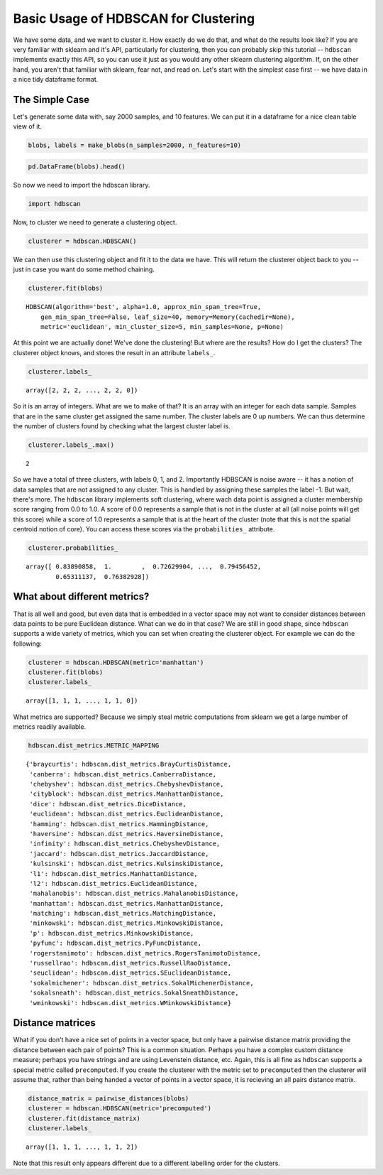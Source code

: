 
Basic Usage of HDBSCAN for Clustering
=====================================

We have some data, and we want to cluster it. How exactly do we do that,
and what do the results look like? If you are very familiar with sklearn
and it's API, particularly for clustering, then you can probably skip
this tutorial -- ``hdbscan`` implements exactly this API, so you can use
it just as you would any other sklearn clustering algorithm. If, on the
other hand, you aren't that familiar with sklearn, fear not, and read
on. Let's start with the simplest case first -- we have data in a nice
tidy dataframe format.

The Simple Case
---------------

Let's generate some data with, say 2000 samples, and 10 features. We can
put it in a dataframe for a nice clean table view of it.

.. code:: python

    blobs, labels = make_blobs(n_samples=2000, n_features=10)

.. code:: python

    pd.DataFrame(blobs).head()


.. raw:: html

    <div>
    <table border="1" class="dataframe">
      <thead>
        <tr style="text-align: right;">
          <th></th>
          <th>0</th>
          <th>1</th>
          <th>2</th>
          <th>3</th>
          <th>4</th>
          <th>5</th>
          <th>6</th>
          <th>7</th>
          <th>8</th>
          <th>9</th>
        </tr>
      </thead>
      <tbody>
        <tr>
          <th>0</th>
          <td>-3.370804</td>
          <td>8.487688</td>
          <td>4.631243</td>
          <td>-10.181475</td>
          <td>9.146487</td>
          <td>-8.070935</td>
          <td>-1.612017</td>
          <td>-2.418106</td>
          <td>-8.975390</td>
          <td>-1.769952</td>
        </tr>
        <tr>
          <th>1</th>
          <td>-4.092931</td>
          <td>8.409841</td>
          <td>3.362516</td>
          <td>-9.748945</td>
          <td>9.556615</td>
          <td>-9.240307</td>
          <td>-2.038291</td>
          <td>-3.129068</td>
          <td>-7.109673</td>
          <td>-0.993827</td>
        </tr>
        <tr>
          <th>2</th>
          <td>-4.604753</td>
          <td>9.616391</td>
          <td>4.631508</td>
          <td>-11.166361</td>
          <td>10.888212</td>
          <td>-8.427564</td>
          <td>-3.929517</td>
          <td>-4.563951</td>
          <td>-8.886373</td>
          <td>-1.995063</td>
        </tr>
        <tr>
          <th>3</th>
          <td>-6.889866</td>
          <td>-7.801482</td>
          <td>-6.974958</td>
          <td>-8.570025</td>
          <td>5.438101</td>
          <td>-5.097457</td>
          <td>-4.941206</td>
          <td>-5.926394</td>
          <td>-10.145152</td>
          <td>0.219269</td>
        </tr>
        <tr>
          <th>4</th>
          <td>5.339728</td>
          <td>2.791309</td>
          <td>0.611464</td>
          <td>-2.929875</td>
          <td>-7.694973</td>
          <td>7.776050</td>
          <td>-1.218101</td>
          <td>0.408141</td>
          <td>-4.563975</td>
          <td>-1.309128</td>
        </tr>
      </tbody>
    </table>
    </div>



So now we need to import the hdbscan library.

.. code:: python

    import hdbscan

Now, to cluster we need to generate a clustering object.

.. code:: python

    clusterer = hdbscan.HDBSCAN()

We can then use this clustering object and fit it to the data we have.
This will return the clusterer object back to you -- just in case you
want do some method chaining.

.. code:: python

    clusterer.fit(blobs)


.. parsed-literal::

    HDBSCAN(algorithm='best', alpha=1.0, approx_min_span_tree=True,
        gen_min_span_tree=False, leaf_size=40, memory=Memory(cachedir=None),
        metric='euclidean', min_cluster_size=5, min_samples=None, p=None)



At this point we are actually done! We've done the clustering! But where
are the results? How do I get the clusters? The clusterer object knows,
and stores the result in an attribute ``labels_``.

.. code:: python

    clusterer.labels_


.. parsed-literal::

    array([2, 2, 2, ..., 2, 2, 0])



So it is an array of integers. What are we to make of that? It is an
array with an integer for each data sample. Samples that are in the same
cluster get assigned the same number. The cluster labels are 0 up
numbers. We can thus determine the number of clusters found by checking
what the largest cluster label is.

.. code:: python

    clusterer.labels_.max()


.. parsed-literal::

    2

So we have a total of three clusters, with labels 0, 1, and 2.
Importantly HDBSCAN is noise aware -- it has a notion of data samples
that are not assigned to any cluster. This is handled by assigning these
samples the label -1. But wait, there's more. The ``hdbscan`` library
implements soft clustering, where wach data point is assigned a cluster
membership score ranging from 0.0 to 1.0. A score of 0.0 represents a
sample that is not in the cluster at all (all noise points will get this
score) while a score of 1.0 represents a sample that is at the heart of
the cluster (note that this is not the spatial centroid notion of core).
You can access these scores via the ``probabilities_`` attribute.

.. code:: python

    clusterer.probabilities_


.. parsed-literal::

    array([ 0.83890858,  1.        ,  0.72629904, ...,  0.79456452,
            0.65311137,  0.76382928])



What about different metrics?
-----------------------------

That is all well and good, but even data that is embedded in a vector
space may not want to consider distances between data points to be pure
Euclidean distance. What can we do in that case? We are still in good
shape, since ``hdbscan`` supports a wide variety of metrics, which you
can set when creating the clusterer object. For example we can do the
following:

.. code:: python

    clusterer = hdbscan.HDBSCAN(metric='manhattan')
    clusterer.fit(blobs)
    clusterer.labels_




.. parsed-literal::

    array([1, 1, 1, ..., 1, 1, 0])



What metrics are supported? Because we simply steal metric computations
from sklearn we get a large number of metrics readily available.

.. code:: python

    hdbscan.dist_metrics.METRIC_MAPPING




.. parsed-literal::

    {'braycurtis': hdbscan.dist_metrics.BrayCurtisDistance,
     'canberra': hdbscan.dist_metrics.CanberraDistance,
     'chebyshev': hdbscan.dist_metrics.ChebyshevDistance,
     'cityblock': hdbscan.dist_metrics.ManhattanDistance,
     'dice': hdbscan.dist_metrics.DiceDistance,
     'euclidean': hdbscan.dist_metrics.EuclideanDistance,
     'hamming': hdbscan.dist_metrics.HammingDistance,
     'haversine': hdbscan.dist_metrics.HaversineDistance,
     'infinity': hdbscan.dist_metrics.ChebyshevDistance,
     'jaccard': hdbscan.dist_metrics.JaccardDistance,
     'kulsinski': hdbscan.dist_metrics.KulsinskiDistance,
     'l1': hdbscan.dist_metrics.ManhattanDistance,
     'l2': hdbscan.dist_metrics.EuclideanDistance,
     'mahalanobis': hdbscan.dist_metrics.MahalanobisDistance,
     'manhattan': hdbscan.dist_metrics.ManhattanDistance,
     'matching': hdbscan.dist_metrics.MatchingDistance,
     'minkowski': hdbscan.dist_metrics.MinkowskiDistance,
     'p': hdbscan.dist_metrics.MinkowskiDistance,
     'pyfunc': hdbscan.dist_metrics.PyFuncDistance,
     'rogerstanimoto': hdbscan.dist_metrics.RogersTanimotoDistance,
     'russellrao': hdbscan.dist_metrics.RussellRaoDistance,
     'seuclidean': hdbscan.dist_metrics.SEuclideanDistance,
     'sokalmichener': hdbscan.dist_metrics.SokalMichenerDistance,
     'sokalsneath': hdbscan.dist_metrics.SokalSneathDistance,
     'wminkowski': hdbscan.dist_metrics.WMinkowskiDistance}



Distance matrices
-----------------

What if you don't have a nice set of points in a vector space, but only
have a pairwise distance matrix providing the distance between each pair
of points? This is a common situation. Perhaps you have a complex custom
distance measure; perhaps you have strings and are using Levenstein
distance, etc. Again, this is all fine as ``hdbscan`` supports a special
metric called ``precomputed``. If you create the clusterer with the
metric set to ``precomputed`` then the clusterer will assume that,
rather than being handed a vector of points in a vector space, it is
recieving an all pairs distance matrix.

.. code:: python

    distance_matrix = pairwise_distances(blobs)
    clusterer = hdbscan.HDBSCAN(metric='precomputed')
    clusterer.fit(distance_matrix)
    clusterer.labels_




.. parsed-literal::

    array([1, 1, 1, ..., 1, 1, 2])



Note that this result only appears different due to a different
labelling order for the clusters.

